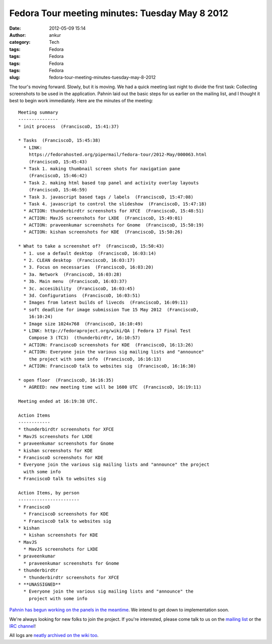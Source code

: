 Fedora Tour meeting minutes: Tuesday May 8 2012
###############################################
:date: 2012-05-09 15:14
:author: ankur
:category: Tech
:tags: Fedora
:tags: Fedora
:tags: Fedora
:tags: Fedora
:slug: fedora-tour-meeting-minutes-tuesday-may-8-2012

The tour's moving forward. Slowly, but it is moving. We had a quick
meeting last night to divide the first task: Collecting screenshots to
be used in the application. Pahnin laid out the basic steps for us
earlier on the mailing list, and I thought it best to begin work
immediately. Here are the minutes of the meeting:

.. raw:: html

   <div>

.. raw:: html

   </div>

::

    Meeting summary
    ---------------
    * init process  (FranciscoD, 15:41:37)

    * Tasks  (FranciscoD, 15:45:38)
      * LINK:
        https://fedorahosted.org/pipermail/fedora-tour/2012-May/000063.html
        (FranciscoD, 15:45:43)
      * Task 1. making thumbnail screen shots for navigation pane
        (FranciscoD, 15:46:42)
      * Task 2. making html based top panel and activity overlay layouts
        (FranciscoD, 15:46:59)
      * Task 3. javascript based tags / labels  (FranciscoD, 15:47:08)
      * Task 4. javascript to control the slideshow  (FranciscoD, 15:47:18)
      * ACTION: thunderbirdtr screenshots for XFCE  (FranciscoD, 15:48:51)
      * ACTION: MavJS screenshots for LXDE  (FranciscoD, 15:49:01)
      * ACTION: praveenkumar screenshots for Gnome  (FranciscoD, 15:50:19)
      * ACTION: kishan screenshots for KDE  (FranciscoD, 15:50:26)

    * What to take a screenshot of?  (FranciscoD, 15:50:43)
      * 1. use a default desktop  (FranciscoD, 16:03:14)
      * 2. CLEAN desktop  (FranciscoD, 16:03:17)
      * 3. Focus on necessaries  (FranciscoD, 16:03:20)
      * 3a. Network  (FranciscoD, 16:03:28)
      * 3b. Main menu  (FranciscoD, 16:03:37)
      * 3c. accesibility  (FranciscoD, 16:03:45)
      * 3d. Configurations  (FranciscoD, 16:03:51)
      * Images from latest builds of livecds  (FranciscoD, 16:09:11)
      * soft deadline for image submission Tue 15 May 2012  (FranciscoD,
        16:10:24)
      * Image size 1024x768  (FranciscoD, 16:10:49)
      * LINK: http://fedoraproject.org/wiki/QA | Fedora 17 Final Test
        Compose 3 (TC3)  (thunderbirdtr, 16:10:57)
      * ACTION: FranciscoD screenshots for KDE  (FranciscoD, 16:13:26)
      * ACTION: Everyone join the various sig mailing lists and "announce"
        the project with some info  (FranciscoD, 16:16:13)
      * ACTION: FranciscoD talk to websites sig  (FranciscoD, 16:16:30)

    * open floor  (FranciscoD, 16:16:35)
      * AGREED: new meeting time will be 1600 UTC  (FranciscoD, 16:19:11)

    Meeting ended at 16:19:38 UTC.

    Action Items
    ------------
    * thunderbirdtr screenshots for XFCE
    * MavJS screenshots for LXDE
    * praveenkumar screenshots for Gnome
    * kishan screenshots for KDE
    * FranciscoD screenshots for KDE
    * Everyone join the various sig mailing lists and "announce" the project
      with some info
    * FranciscoD talk to websites sig

    Action Items, by person
    -----------------------
    * FranciscoD
      * FranciscoD screenshots for KDE
      * FranciscoD talk to websites sig
    * kishan
      * kishan screenshots for KDE
    * MavJS
      * MavJS screenshots for LXDE
    * praveenkumar
      * praveenkumar screenshots for Gnome
    * thunderbirdtr
      * thunderbirdtr screenshots for XFCE
    * **UNASSIGNED**
      * Everyone join the various sig mailing lists and "announce" the
        project with some info

`Pahnin has begun working on the panels in the meantime`_. We intend to
get down to implementation soon.

We're always looking for new folks to join the project. If you're
interested, please come talk to us on the `mailing list`_ or the `IRC
channel`_!

All logs are `neatly archived on the wiki too`_.

.. _Pahnin has begun working on the panels in the meantime: https://fedorahosted.org/pipermail/fedora-tour/2012-May/000070.html
.. _mailing list: https://fedorahosted.org/mailman/listinfo/fedora-tour
.. _IRC channel: http://webchat.freenode.net/?channels=#fedora-tour
.. _neatly archived on the wiki too: https://fedorahosted.org/fedora-tour/wiki/meeting-logs
